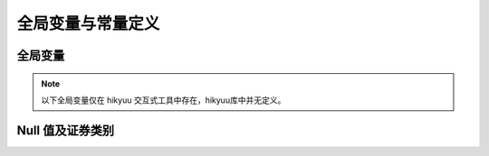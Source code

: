 .. py:currentmodule:: hikyuu
.. highlightlang:: python

全局变量与常量定义
===================

全局变量
---------

.. note:: 以下全局变量仅在 hikyuu 交互式工具中存在，hikyuu库中并无定义。

.. py:data:: sm

    :py:class:`StockManager` 的实例
    
.. py:data:: blocka

    :py:class:`Block` 实例，包含全部A股
    
.. py:data:: blocksh

    :py:class:`Block` 实例，包含全部沪市股票
    
.. py:data:: blocksz

    :py:class:`Block` 实例，包含全部深市股票
    
.. py:data:: blockg

    :py:class:`Block` 实例，包含全部创业板股票    


Null 值及证券类别
-------------------

.. py:data:: constant

    全局常量, :py:class:`Constant` 的实例，用于判断相关的 null 值及股票类型，如：
    
    ::
        
        a = Datetime(201601010000)
        if (a == constant.null_datetime ):
            print(True)

.. py:class:: Constant

    .. py:attribute:: null_datetime 无效Datetime
    
    .. py:attribute:: null_price 无效price

    .. py:attribute:: null_int 无效int
    
    .. py:attribute:: null_size 无效size
     
    .. py:attribute:: null_int64 无效int64
    
    .. py:attribute:: pickle_support 是否支持 pickle
    
    .. py:attribute:: STOCKTYPE_BLOCK 股票类型-板块
    
    .. py:attribute:: STOCKTYPE_A 股票类型-A股
    
    .. py:attribute:: STOCKTYPE_INDEX 股票类型-指数
    
    .. py:attribute:: STOCKTYPE_B 股票类型-B股
    
    .. py:attribute:: STOCKTYPE_FUND 股票类型-基金
    
    .. py:attribute:: STOCKTYPE_ETF 股票类型-ETF
    
    .. py:attribute:: STOCKTYPE_ND 股票类型-国债
    
    .. py:attribute:: STOCKTYPE_BOND 股票类型-其他债券
    
    .. py:attribute:: STOCKTYPE_GEM 股票类型-创业板
    
    .. py:attribute:: STOCKTYPE_TMP 股票类型-临时CSV
